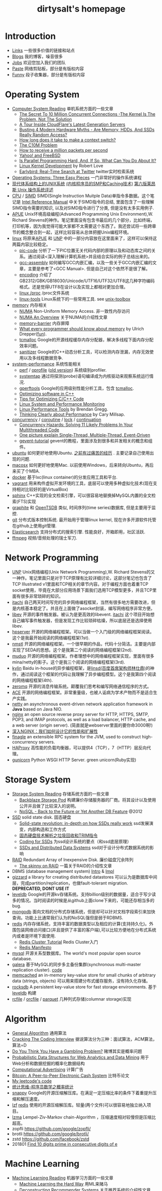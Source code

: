 #+title: dirtysalt's homepage

* Introduction
- [[file:links.org][Links]] 一些很多价值的链接和站点
- [[file:./blog.org][Blogs]] 我的博客，噪音很多
- [[file:./jobs.org][Jobs]] 欢迎您加入我们的团队
- [[file:./paste.org][Paste]] 网络剪贴板，部分是有版权内容
- [[file:fun.org][Funny]] 段子收集器，部分是有版权内容

* Operating System
- [[file:computer-system-reading.org][Computer System Reading]] 单机系统方面的一些文章
  - [[file:./the-secret-to-10-million-concurrent-connections.org][The Secret To 10 Million Concurrent Connections -The Kernel Is The Problem, Not The Solution]]
  - [[file:./a-tour-inside-cloudflare-latest-generation-servers.org][A Tour Inside CloudFlare's Latest Generation Servers]]
  - [[file:./busting-4-modern-hardware-myths-are-memory-hdds-and-ssds-really-random-access.org][Busting 4 Modern Hardware Myths - Are Memory, HDDs, And SSDs Really Random Access?]]
  - [[file:how-long-does-it-take-to-make-context-switch.org][How long does it take to make a context switch?]]
  - [[http://c10m.robertgraham.com/p/manifesto.html][The C10M Problem]]
  - [[file:./how-to-receive-a-million-packets-per-second.org][How to receive a million packets per second]]
  - [[file:./yahoo-and-freebsd.org][Yahoo! and FreeBSD]]
  - [[https://www.kernel.org/pub/linux/kernel/people/paulmck/perfbook/perfbook.html][Is Parallel Programming Hard, And, If So, What Can You Do About It?]]
  - [[file:linux-kernel-development.org][Linux Kernel Development]] by Robert Love
  - [[file:./earlybird-realtime-search-at-twitter.org][Earlybird: Real-Time Search at Twitter]] twitter实时检索系统
- [[http://pages.cs.wisc.edu/~remzi/OSTEP/][Operating Systems: Three Easy Pieces]] 一门非常好的操作系统课程
- [[http://www.amazon.com/UNIX-Systems-Modern-Architectures-Multiprocessing/dp/0201633388][现代体系结构上的UNIX系统]] [[http://book.douban.com/subject/1229889/][(内核程序员的SMP和Caching技术)]] [[http://warsus.github.io/lions-/][第六版莱昂斯 Unix 操作系统评述]]
- [[file:cpu.org][CPU]] / [[file:simd.org][SIMD]] SIMD(Single Instruction Muitple Data)单指令多数据。这个笔记是 [[http://www.intel.com/content/www/us/en/processors/architectures-software-developer-manuals.html][Intel Reference Manual]] 中关于SIMD指令的总结, 里面包含了一些理解SIMD指令需要的知识, 以及对SIMD指令进行了分类, 但是没有太多实用例子.
- [[file:apue.org][APUE]] Unix环境高级编程(Advanced Programming Unix Environment),W. Richard Stevens的神作。笔记里面没有包含书最后的几个部分，比如终端，打印机等，因为我觉得可能大家都不太需要这个东西了。我还尝试将一些跨章节的概念整合到一起，这样比较容易从总体把握Unix编程环境。
- [[file:linux.org][linux]] 将原来[[file:apue.org][APUE]] 和 [[file:unp.org][UNP]] 中的一部分内容放在这里面来了，这样可以保持这两篇内容比较稳定。
  - [[file:pic.org][pic-code]] 分析了一下PIC位置无关代码内部的原理以及和动态库之间的关系。通过阅读<深入理解计算机系统>并且结合实际的例子总结出来的。
  - [[file:gcc-asm.org][gcc-assembly]] 如何编写GCC内嵌汇编，以及一些关于GCC内嵌汇编的文章，主要是参考了<GCC Manual>. 但是自己对这个依然不是很了解。
  - [[file:encoding.org][encoding]] 介绍了GB2312/GBK/GB18030/Unicode/UTF16/UTF32/UTF8这几种字符编码格式。还是觉得UTF8在设计以及实现上都相对更加合理。
  - [[file:linux-proc.org][linux /proc]] /proc文件系统
  - [[file:linux-tools.org][linux-tools]] Linux系统下的一些常用工具. see [[file:images/unixtoolbox-zh-cn.xhtml][unix-toolbox]]
- [[file:memory.org][memory]] 内存相关
  - [[file:./numa.org][NUMA]] Non-Uniform Memory Access. 非一致性内存访问
  - [[file:numa-an-overview.org][NUMA An Overview]] 关于NUMA的介绍性文章
  - [[file:memory-barrier.org][memory-barrier]] 内存屏障
  - [[http://lwn.net/Articles/250967/][What every programmer should know about memory]] by Ulrich Drepper([[https://sourceware.org/bugzilla/show_bug.cgi?id=4980][fun]]).
  - [[file:tcmalloc.org][tcmalloc]] Google的开源线程缓存内存分配器，解决多线程下面内存分配效率问题。
  - [[file:sanitizer.org][sanitizer]] Google的C++动态分析工具，可以检测内存泄漏，内存无效使用以及多线程数据竞争.
- [[file:sysperf.org][system-performance]] 系统性能相关
  - [[file:perf.org][perf]] / [[file:oprofile.org][oprofile]] ([[file:oprofile-obsolete.org][old version]]) 系统级别profiler.
  - [[file:systemtap.org][systemtap]] 通过将探测(probe)语句编译成为内核驱动来观察系统运行情况.
  - [[file:gperftools.org][gperftools]] Google的应用级别性能分析工具，包含 [[file:tcmalloc.org][tcmalloc]].
  - [[file:./optimizing-software-in-cpp.org][Optimizing software in C++]]
  - [[file:./tips-for-optimizing-c-cpp-code.org][Tips for Optimizing C/C++ Code]]
  - [[file:./linux-system-and-performance-monitoring.org][Linux System and Performance Monitoring]]
  - [[http://www.brendangregg.com/linuxperf.html][Linux Performance Tools]] by Brendan Gregg.
  - [[file:./thinking-clearly-about-performance.org][Thinking Clearly about Performance]] by Cary Millsap.
- [[file:concurrency.org][concurrency]] / [[file:coroutine.org][coroutine]] / [[file:lock.org][lock]] / [[file:continuation.org][continuation]]
  - [[file:./concurrency-hazards.org][Concurrency Hazards: Solving 11 Likely Problems In Your Multithreaded Code]]
  - [[file:./images/single-multi-thread-event-driven.jpg][One picture explain Single-Thread, Multiple-Thread, Event-Driven]]
  - [[file:./images/gevent-tutorial/index.html][gevent-tutorial]] gevent的教程，里面涉及到很多和并发相关的概念和组件。
- [[file:ubuntu.org][ubuntu]] 如何更好地使用Ubuntu. [[file:./blogs/struggle-with-ubuntu.org][之前有过痛苦的经历]] . 主要记录自己使用出现的问题.
- [[file:mac.org][macosx]] 如何更好地使用Mac. 以前使用Windows，后来转向Ubuntu，再后来买了个MBA.
- [[file:docker.org][docker]] 基于lxc(linux container)的分发应用工具和平台.
- [[file:vagrant.org][vagrant]] 用来构件虚拟开发环境的工具，底层可以使用多种虚拟化技术(现在支持相对比较好的是VirtualBox)
- [[file:./sphinx-search.org][sphinx]] C++实现的全文检索引擎，可以很容易地替换掉MySQL内置的全文检索(FTS)实现
- [[file:./graphite.org][graphite]] 和 [[file:./opentsdb.org][OpenTSDB]] 类似, 时间序列(time series)数据库, 但是主要用于监控.
- [[file:git.org][git]] 分布式版本控制系统. 最开始用于管理linux kernel, 现在许多开源软件托管在github上使用git管理.
- [[file:elastic-search.org][Elasticsearch]] 支持分布式的搜索引擎. 性能良好，开箱即用，社区活跃.
- [[file:./ffmpeg.org][ffmpeg]] 视频/音频处理的瑞士军刀.

* Network Programming
- [[file:unp.org][UNP]] Unix网络编程(Unix Network Programming),W. Richard Stevens的又一神作。笔记里面只是对于TCP原理有比较详细讨论，这部分笔记也包含了TCP Illustrated v1里面和TCP相关的章节内容。对于编程方面也着重TCP socket使用，毕竟在大部分应用场景下面我们选用TCP模型更多，并且TCP里面有很多非常琐碎的知识。
- [[file:~/repo/dirtysalt.github.io/codes/cc/itachi/][itachi]] 自己两天时间写完的异步网络编程框架，当然有很多地方需要改进，但是内核基本稳定了。并且在上面做了asocket封装，编写网络程序非常方便。
- [[file:./libev.org][libev]] 开源的事件触发器。被认为是更高效的libevent. [[file:~/repo/dirtysalt.github.io/codes/cc/itachi][itachi]] 这个项目开始想自己编写事件触发器，但是发现工作比较琐碎枯燥，所以底层还是选择使用libev.
- [[file:hpserver.org][hpserver]] 开源的网络编程框架。可以当做一个入门级的网络编程框架阅读。这个是我最开始阅读的网络编程框架(1st).
- [[file:nmstl.org][nmstl]] 开源的网络编程框架。一个很早期的作品，代码十分简洁。主要是内部实现了SEDA的思想。这个是我第二个阅读的网络编程框架(2nd).
- [[file:muduo.org][muduo]] 开源的网络编程框架。作者理想中的网络编程框架实现，里面有很多mina/netty的影子。这个是我三个阅读的网络编程框架(3rd).
- [[file:kylin.org][kylin]] Baidu in-house的异步编程框架，是[[http://weibo.com/linshiding][linsd(百度首席架构师林仕鼎)]]的神作，通过阅读这个框架的代码让我理解了异步编程模型。这个是我第四个阅读的网络编程框架(4th).
- [[file:zeromq.org][zeromq]] 开源的消息传输系统。颠覆我们思考和编写网络通信程序的方式。
- [[file:ace.org][ACE]] 开源的网络编程框架。非常重量级，也被人诟病为学术产物而不是适合生产实践。
- [[file:netty.org][netty]] an asynchronous event-driven network application framework in *Java* based on Java NIO.
- [[file:nginx.org][nginx]] an open source reverse proxy server for HTTP, HTTPS, SMTP, POP3, and IMAP protocols, as well as a load balancer, HTTP cache, and a web server (origin server). (简直就是webserver里面的要你命3000啊!)
- [[file:./inside-nginx-how-we-designed-for-performance-scale.org][深入NGINX：我们如何设计它的性能和扩展性]]
- [[file:finagle.org][finagle]] an extensible RPC system for the JVM, used to construct high-concurrency servers.
- [[file:./haproxy.org][HAProxy]] 高性能的负载均衡器，可以提供4（TCP），7（HTTP）层反向代理。
- [[file:./gunicorn.org][gunicorn]] Python WSGI HTTP Server. green unicorn(Ruby实现)

* Storage System
- [[file:storage-system-reading.org][Storage System Reading]] 存储系统方面的一些文章
  - [[file:backblaze-storage-pod.org][Backblaze Storage Pod]] 构建廉价存储服务器的厂商。将其设计以及使用公开并且做了比较深入的说明。
  - [[file:./nosql-back-to-the-feature-or-yet-another-db-feature.org][NoSQL - Back to the Future or Yet Another DB Feature]] @2012
- [[file:ssd.org][SSD]] solid state disk. 固态硬盘
  - [[file:./solid-state-revolution-in-depth-on-how-ssd-really-work.org][Solid-state revolution: in-depth on how SSDs really work]] ssd发展演变，内部构造和工作方式
  - [[file:./ssd-gc-and-trim.org][固态硬盘技术解析之垃圾回收和TRIM指令]]
  - [[file:coding-for-ssd.org][Coding for SSDs]] 为ssd设计系统的要点（和ssd底层原理）
  - [[file:./ssd-and-distributed-data-systems.org][SSDs and Distributed Data Systems]] ssd对于设计分布式数据系统的影响
- [[file:raid.org][RAID]] Redundant Array of Inexpensive Disk. 廉价磁盘冗余阵列
  - [[file:./the-skinny-on-raid.org][The skinny on RAID]] 一篇关于RAID的介绍性文章
- DBMS (database management system) [[file:./dbms-intro.org][Intro]] & [[file:./dbms-impl.org][Impl]]
- [[file:gizzard.org][gizzard]] a library for creating distributed datastores 可以认为是数据库中间层，完成partition/replication，也做fault-tolerant migration. *DEPRECATED, DONT USE IT*
- [[file:leveldb.org][leveldb]] Google的开源kv存储系统。支持billion级别的数据量，适合于写少读多的情况。当时阅读的时候是从github上面clone下来的，可能还存相当多的bug.
- [[file:mongodb.org][mongodb]] 面向文档的分布式存储系统，但是却可以针对文档字段索引来加快查询。功能上比通常我们认为的NoSQL强但是弱于RDBMS.
- [[file:redis.org][redis]] 内存存储系统，支持丰富的数据类型以及相应的计算(支持持久化)。外围包装网络访问接口(并且提供了丰富的客户端),可以比较方便地在分布式系统内或者是环境下面使用.
  - [[file:./redis-cluster-tutorial.org][Redis Cluster Tutorial]] Redis Cluster入门
  - [[file:./redis-manifesto.org][Redis Manifesto]]
- [[file:mysql.org][mysql]] 开源关系型数据库。The world's most popular open source database.
- [[file:galera.org][galera]] 基于MySQL的同步多主备份集群(synchronous multi-master replication cluster). [[file:./galera-code.org][code]]
- [[file:memcached.org][memcached]] an in-memory key-value store for small chunks of arbitrary data (strings, objects) 可以用来搭建分布式缓存服务，没有持久化存储。
- [[file:rocksdb.org][rocksdb]] A persistent key-value store for fast storage environments. 基于 [[file:leveldb.org][leveldb]] 构建
- [[file:rcfile.org][rcfile]] / [[file:orcfile.org][orcfile]] / [[file:parquet.org][parquet]] 几种列式存储(columnar storage)实现

* Algorithm
- [[file:general-algorithm.org][General Algorithm]] 通用算法
- [[file:./cracking-the-coding-interview.org][Cracking The Coding Interview]] 据说算法分为三种：面试算法，ACM算法，算法=D
- [[file:./do-you-think-you-have-gambling-problem.org][Do You Think You Have a Gambling Problem?]] 赌博其实是概率问题
- [[file:./probabilistic-data-structures-for-web-analytics-and-data-mining.org][Probabilistic Data Structures for Web Analytics and Data Mining]] 用于Web分析和数据挖掘的概率化数据结构
- [[file:computational-advertising.org][Computational Advertising]] 计算广告
- [[file:./bitcoin.org][Bitcoin: A Peer-to-Peer Electronic Cash System]] 比特币论文
- [[file:~/repo/dirtysalt.github.io/codes/leetcode][My leetcode's code]]
- [[file:think-stats.org][统计思维-程序员数学之概率统计]]
- [[file:snappy.org][snappy]] Google的开源压缩解压库。在满足一定压缩比率的条件下着重提升压缩和解压速度。
- [[file:lzf.org][lzf]] [[file:redis.org][redis]] 使用的开源压缩解压库。轻量(两个文件)可以很容易地独立纳入项目。
- [[file:lzma.org][lzma]] Lempel-Ziv-Markov chain-Algorithm ，压缩速度相对较慢但是压缩比超高。
- zopfli https://github.com/google/zopfli/
- brotli https://github.com/google/brotli/
- zstd https://github.com/facebook/zstd
- 201801 [[file:./blogs/find-10-digits-prime-in-consecutive-digits-of-e.org][Find 10 digits prime in consecutive digits of e]]

* Machine Learning
- [[file:ml-reading.org][Machine Learning Reading]] 机器学习方面的一些文章
  - [[file:./ml-the-hard-way.org][Machine Learning the Hard Way]] 用ML来赌马
  - [[file:./deconstructing-recommender-systems.org][Deconstructing Recommender Systems]] 关于推荐系统的介绍性文章
  - [[file:./why-you-should-be-spot-checking-algorithms.org][Why you should be Spot-Checking Algorithms on your Machine Learning Problems]]
  - [[file:./a-tour-of-machine-learning-algorithms.org][A Tour of Machine Learning Algorithms]]
  - [[file:./how-math-important-to-ml.org][机器学习里，数学究竟多重要？]]
  - [[file:./use-random-forest-testing-179-classifiers-121-datasets.org][Use Random Forest: Testing 179 Classifiers on 121 Datasets]]
  - [[file:./deep-learning-material-recommendations.org][深度學習(Deep Learning)自學素材推薦]]
- [[file:./sklearn.org][sklearn]] python scikit learn. 机器学习包. [[file:./sklearn-api.org][api]]
- [[file:caffe.org][caffe]] C++实现的深度学习框架，有python和matlab的扩展接口
- [[file:nolearn.org][nolearn]] scikit-learn compatibile wrapper for neural nets. 底层可以使用不同的NN实现比如 [[file:./caffe.org][caffe]], [[https://github.com/Lasagne/Lasagne][lasagne]].
- [[file:./beauty-of-math.org][数学之美]] wujun
- [[file:./statistical-learning-method.org][统计学习方法]] 李航
- [[file:./machine-learning-tom-mitchell.org][机器学习]] Tom M. Mitchell
- [[file:./ml-foundations.org][机器学习基石 on Coursera]]
- [[file:./ml-techniques.org][机器学习技法 on Coursera]]
- [[file:./neuralnets.org][Neural Networks for Machine Learning on Coursera]]
- [[file:mining-massive-datasets.org][Mining Massive Datasets on Coursera]] 挖掘大规模数据
- [[http://www.autonlab.org/tutorials/list.html][Statistical Data Mining Tutorials]] by [[http://www.cs.cmu.edu/~awm/][Andrew W. Moore]]
- [[file:ml-class.org][Coursera: Machine Learning]] by Andrew Ng [[file:images/coursera-ml-2014.pdf][证书]]
- [[file:~/repo/dirtysalt.github.io/codes/kaggle/][My kaggle's code]] and [[file:../codes/py/mlcode/][一些机器学习算法实现]]
- [[file:machine-learning-for-trading-class.org][Machine Learning for Trading]]
- [[file:./neural-networks-and-deep-learning.org][Coursera: Neural Networks and Deep Learning]] by Andrew Ng [[file:./images/coursera-nn-dl.pdf][证书]]
- [[file:improving-deep-neural-networks.org][Coursera: Improving Deep Neural Networks]] by Andrew Ng [[file:./images/coursera-dnn.pdf][证书]]
- [[file:./structing-machine-learning-projects.org][Coursera: Structuring Machine Learning Projects]] by Andrew Ng [[file:./images/coursera-ml-strategy.pdf][证书]]
- [[file:convolutional-neural-networks.org][Coursera: Convolutional Neural Networks]] by Andrew Ng [[file:./images/coursera-cnn.pdf][证书]]
- [[file:nlp-sequence-models.org][Coursera: Sequence Models]] by Andrew Ng
- 201801 [[file:./blogs/wechat-auto-jump.org][微信跳一跳的自动化]]
- [[file:./building-machine-learning-systems-with-python.org][机器学习系统设计(Building Machine Learning Systems with Python)]]
- [[file:./intro-to-cnn.org][CNN(卷积神经网络)入门]]

* Distributed System
** Projects
- [[file:akka.org][Akka]] Akka文档阅读笔记
- [[file:storm.org][Storm]] Twitter的流式处理系统
- [[file:./samza.org][Samza]] LinkedIn的流式处理系统
- [[file:hadoop.org][Hadoop]] Apache的分布式系统基础架构总称
  - [[file:hadoop-overview.org][Hadoop Overview]] @ 2012
  - [[file:./hadoop-benchmark.org][Hadoop Benchmark]]
  - [[file:hadoop-definitive-guide.org][Hadoop权威指南(笔记)]]
- [[file:hdfs.org][HDFS]] Apache Hadoop项目的 [[file:gfs.org][GFS]] 开源实现
- [[file:hbase.org][HBase]] Apache Hadoop项目的 [[file:bigtable.org][BigTable]] 开源实现
  - [[file:./hbase-definitive-guide.org][HBase权威指南(笔记)]]
  - [[file:hbase-configuration.org][Apache HBase Configuration]]
- [[file:mapred.org][MapReduce]] Apache Hadoop项目的 [[file:mapreduce.org][MapReduce]] 开源实现
- [[file:./azkaban.org][Azkaban]] Linkedin的工作流系统，比 [[file:./oozie.org][Oozie]] 好用太多.
- [[file:opentsdb.org][OpenTSDB]] 在 [[file:hbase.org][HBase]] 上构建的时间序列(time series)数据库
- [[file:impala.org][Impala]] Cloudera的 [[file:dremel.org][Dremel]] 开源实现
- [[file:./presto.org][Presto]] Facebook的 [[file:./dremel.org][Dremel]] 开源实现
- [[file:./spark.org][Spark]] AMPLab的分布式计算系统
- [[file:./paxos.org][Paxos]] / [[file:./raft.org][Raft]] 分布式一致性算法

** Articles
- [[file:distributed-system-reading.org][Distributed System Reading]] 分布式系统方面的一些文章
- [[file:./you-can-not-sacrifice-partition-tolerance.org][You Can't Sacrifice Partition Tolerance]]
- [[file:the-anatomy-of-the-google-architecture.org][The Anatomy Of The Google Architecture]] @2009 Google架构的深入解析，属于非官方文档，是一个非Google的友人收集各种资料汇集起来的
- [[file:./building-scalable-highly-concurrent-and-fault-tolerant-systems.org][Building Scalable, Highly Concurrent & Fault-Tolerant Systems: Lessons Learned]]
- [[file:./data-structures-and-algorithms-for-big-databases.org][Data Structures and Algorithms for Big Databases]]
- [[file:./building-software-systems-at-google-and-lessons-learned.org][Building Software Systems at Google and Lessons Learned]] @Stanford-2010 Jeff Dean
- [[file:./web-search-for-a-planet.org][Web Search for a Planet]] @2003 Google Web Search
- [[file:./case-study-gfs-evolution-on-fast-forward.org][Case Study GFS: Evolution on Fast-forward]] @2009 GFS1
- [[file:./how-to-beat-the-cap-theorem.org][How to beat the CAP theorem]]
- [[file:./google-cluster-computing-faculty-traning-workshop.org][Google Cluster Computing Faculty Training Workshop]]
- [[file:./mapreduce-a-major-step-backwards.org][MapReduce: A major step backwards]] PDBMS阵营对MR阵营的批评
- [[file:./mapreduce-a-major-step-backwards-ii.org][MapReduce: A major step backwards-ii]] PDBMS阵营对MR阵营的第二轮批评
- [[file:./a-comparison-of-approaches-to-large-scale-data-analysis.org][A Comparison of Approaches to Large-Scale Data Analysis]]
- [[file:./mapreduce-a-flexible-data-processing-tool.org][MapReduce: A Flexible Data Processing Tool]] MR阵营对PDBMS阵营的回应
- [[file:mapreduce-and-parellel-dbms-friends-or-foes.org][MapReduce and Parallel DBMSs: Friends or Foes?]] PDBMS阵营和MR阵营达成和解
- [[file:./mapreduce-versus-parellel-dbms.org][MapReduce Versus Parallel DBMS]]
- [[file:./distributed-algorithms-in-nosql-databases.org][Distributed Algorithms in NoSQL Databases]]
- [[file:./mapreduce-a-minor-step-forward.org][MapReduce: A Minor Step Forward]] James Hamilton对PDBMS和MR的看法
- [[file:./large-scale-data-and-computation-chanllenges-and-opportunities.org][Large-Scale Data and Computation: Challenges and Opportunities]] @Stanford-2013 Jeff Dean
- [[file:./designs-lessons-and-advice-from-building-large-distributed-systems.org][Designs, Lessons and Advice from Building Large Distributed Systems]] @LADIS-2009 Jeff Dean
- [[file:./tail-at-scale.org][The Tail at Scale]] @2013 CACM Jeff Dean
- [[file:./realtime-big-data-analytics-emerging-architecture.org][Real-Time Big Data Analytics: Emerging Architecture]]
- [[file:./unveil-google-app-engine.org][探索Google App Engine背后的奥秘]]
- [[file:./beating-the-cap-theorem-checklist.org][Beating the CAP Theorem Checklist]] "遇到声称能突破CAP原理的民科的时候，用这个checklist来对付他" via @delphij
- [[file:./in-stream-big-data-processing.org][In-Stream Big Data Processing]] 流式处理系统一些需要解决的问题以及方法
- [[file:./lessons-learned-while-building-infrastructure-software-at-google.org][Lessons Learned While Building Infrastructure Software at Google]] @XLDB-2013 Jeff Dean
- [[file:./a-word-on-scalability.org][A Word on Scalability]]
- [[file:./application-resilience-in-a-service-oriented-architecture.org][Application Resilience in a Service-oriented Architecture]]
- [[file:./building-data-science-teams.org][Building Data Science Teams]]
- [[file:./on-designing-and-deploying-internet-scale-services.org][On Designing and Deploying Internet-Scale Services]] @2007
- [[file:./analysis-of-hdfs-under-hbase-a-facebook-messages-case-study.org][Analysis of HDFS Under HBase: A Facebook Messages Case Study]] @2014
- [[file:./the-log-what-every-software-engineer-should-know-about-real-time-datas-unifying-abstraction.org][The Log: What every software engineer should know about real-time data's unifying abstraction]]
- [[file:./hadoop-at-a-crossroads.org][Hadoop at a Crossroads?]] by Michael Stonebraker
- [[file:a-typical-data-processing-system.org][A Typical Data Processing System]] by me:) 一个典型的数据处理系统
- [[file:what-does-big-data-mean.org][What Does 'Big Data' Mean?]] by Michael Stonebraker
- [[file:./possible-hadoop-trajectories.org][Possible Hadoop Trajectories]] by Michael Stonebraker
- [[file:./notes-on-distributed-systems-for-young-bloods.org][Notes on Distributed Systems for Young Bloods]] 写给分布式系统新手的笔记
- [[file:./bringing-spark-closer-to-bare-metal.org][Project Tungsten: Bringing Spark Closer to Bare Metal]] 优化Spark性能的一篇文章
- [[file:./lessons-learned-while-working-on-large-scale-server-softwarre.org][Lessons Learned while Working on Large-Scale Server Software]]
- [[file:./questioning-the-lambda-architecture.org][Questioning the Lambda Architecture]] @2014
- [[file:./service-disoriented-architecture.org][Service-Disoriented Architecture]] 对SOA(和microservices)的反思
- [[file:./building-a-production-machine-learning-infrastructure.org][Building a Production Machine Learning Infrastructure]] 构建用于生产的ML基础架构（如何平衡算法和工程）
- [[file:./scaling-lessons-learned-at-dropbox.org][Scaling lessons learned at Dropbox]]
- [[file:./microservices-not-a-free-lunch.org][Microservices - Not A Free Lunch!]]
- [[file:./what-it-takes-to-run-stack-overflow.org][What it takes to run Stack Overflow]] @2013.11
- [[file:mesos-omega-borg-a-survey.org][mesos, omega, borg: a survey]] @2015
- [[file:./what-does-it-take-to-make-google-work-at-scale.org][What does it take to make Google work at scale?]] @2015
- [[file:./building-a-terabyte-scale-data-cycle-at-linkedin-with-hadoop-and-project-voldemort.org][Building a terabyte-scale data cycle at LinkedIn with Hadoop and Project Voldemort]] @ 2009
- [[file:./project-voldemort-scaling-simple-storage-at-linkedin.org][Project Voldemort: Scaling Simple Storage at LinkedIn]] @ 2009
- [[file:druid-design-doc.org][Druid Design Doc]] Metamarket的大规模数据上的实时OLAP
- [[file:./intro-druid-real-time-analytics-at-a-billion-rows-per-second.org][Introducing Druid: Real-Time Analytics at a Billion Rows Per Second]] @2011
- [[file:./druid-part-deux-three-principles-for-fast-dist-olap.org][Druid, Part Deux: Three Principles for Fast, Distributed OLAP]] @2011
- [[file:corona.org][Under the Hood: Scheduling MapReduce jobs more efficiently with Corona]] @ 2012
- [[file:yarn-intro.org][Introducing Apache Hadoop YARN]] @ 2012
- [[file:manhattan.org][Manhattan, our real-time, multi-tenant distributed database for Twitter scale]] @ 2014
- [[file:./best-practices-for-selecting-apache-hadoop-hardware.org][Best Practices for Selecting Apache Hadoop Hardware]] @2011
- [[file:./the-dark-side-of-hadoop.org][The dark side of Hadoop - BackType Technology]] @2011
- [[file:./apache-hadoop-goes-realtime-at-facebook.org][Apache Hadoop Goes Realtime at Facebook]] @2011
- [[file:is-hadoop-out-of-date.org][Hadoop即将过时了吗？]] @2012
- [[file:hdfs-reliability-with-namenode-and-avatarnode.org][Hadoop Distributed Filesystem reliability with Namenode and Avatarnode]] @2012
- [[file:./ha-namenode-for-hdfs-with-hadoop1.org][HA Namenode for HDFS with Hadoop 1.0]] @2012
- [[file:./hadoop-io-files.org][Hadoop I/O: Sequence, Map, Set, Array, BloomMap Files]] @2011
- [[file:./why-not-raid0-in-hdfs.org][Why not RAID-0? It's about Time and Snowflakes]] @2012
- [[file:./hbase-write-path.org][HBase Write Path]] @ 2012
- [[file:./hbase-log-splitting.org][HBase Log Splitting]] @2012
- [[file:./alibaba-hbase-practice.org][阿里HBase业务设计实践]] @ 2012
- [[file:using-hbase-with-iomemory.org][Using HBase with ioMemory]] by fusion-io
- [[file:./7-tips-for-improving-mapreduce-performance.org][7 Tips for Improving MapReduce Performance]] @2009
- [[file:./mapreduce-patterns-algos-and-use-cases.org][MapReduce Patterns, Algorithms, and Use Cases]] @2012
- [[file:./cloudera-impala-real-time-queries-in-apache-hadoop-for-real.org][Cloudera Impala: Real-Time Queries in Apache Hadoop, For Real]] @2012
- [[file:streambase.org][A Glance on StreamBase]] 之前调研过的商用流式处理系统
- 201604 [[file:./blogs/data-infra-at-airbnb.org][Data Infrastructure at Airbnb]]
- 201606 [[file:./blogs/anaconda-high-perf-solution.org][Anacoda High Performance Solution]]
- [[file:./thoughts-on-systems-for-large-datasets.org][Thoughts on Systems for Large Datasets: Problems and Opportunities]] @ 2014 Jeff Dean
- [[file:why-google-stores-billions-of-lines-of-code-in-a-single-repository.org][Why Google Stores Billions of Lines of Code in a Single Repository]] @ 2016
- [[file:./achieving-rapid-response-times-in-large-online-services.org][Achieving Rapid Response Times in Large Online Services]] @ 2012 Jeff Dean
- [[file:./large-scale-deep-learning-for-intelligent-computer-systems.org][Large-Scale Deep Learning for Intelligent Computer Systems]] @ 2016 Jeff Dean
- 201711 [[file:./blogs/getting-real-about-distributed-system-reliability.org][Getting Real About Distributed System Reliability]] Jay Kreps （分布式系统的真实的可靠性）
- 201712 [[file:./blogs/timeline-at-scale-in-twitter.org][Timeline at Scale in Twitter]] by Raffi Krikorian @ 2013

** Papers
- 201712 [[file:./blogs/nobody-ever-got-fired-for-buying-a-cluster.org][Nobody ever got fired for buying a cluster]] 计算集群的必要性思考 @ 2013
- [[file:chubby.org][The Chubby lock service for loosely-coupled distributed systems]] @ 2006
- [[file:gfs.org][The Google File System]] @ 2003
- [[file:mapreduce.org][MapReduce: Simplified Data Processing on Large Clusters]] @ 2004
- [[file:bigtable.org][Bigtable: A Distributed Storage System for Structured Data]] @ 2006
- [[file:kafka.org][Kafka: a Distributed Messaging System for Log Processing]] @ 2012
- [[file:./the-hadoop-distributed-file-system.org][The Hadoop Distributed File System]] @2010
- [[file:./hdfs-reliability.org][HDFS Reliability]] @2008
- [[file:hdfs-scalability-the-limits-to-growth.org][HDFS scalability: the limits to growth]] @2010
- [[file:./mapreduce-online.org][MapReduce Online]] @2010
- [[file:zookeeper.org][ZooKeeper: Wait-free coordination for Internet-scale systems]] @ 2010
- [[file:pig.org][Pig Latin: A Not-So-Foreign Language for Data Processing]] @ 2010
- [[file:dremel.org][Dremel: Interactive Analysis of Web-Scale Datasets]] @ 2010
- [[file:power-drill.org][Processing a Trillion Cells per Mouse Click]] @ 2012
- [[file:pregel.org][Pregel: A System for Large-Scale Graph Processing]] @ 2010
- [[file:percolator.org][Large-scale Incremental Processing Using Distributed Transactions and Notifications]] @ 2010
- [[file:tenzing.org][Tenzing A SQL Implementation On The MapReduce Framework]] @ 2011
- [[file:megastore.org][Megastore: Providing Scalable, Highly Available Storage for Interactive Services]] @ 2011
- [[file:spanner.org][Spanner: Google's Globally-Distributed Database]] @ 2012
- [[file:f1-talk.org][F1: The Fault-Tolerant Distributed RDBMS Supporting Google's Ad Business]] @ 2012
- [[file:./f1.org][F1: A Distributed SQL Database That Scales]] @ 2013
- [[file:dapper.org][Dapper, a Large-Scale Distributed Systems Tracing Infrastructure]] @ 2010
- [[file:gwp.org][Google-Wide Profiling: A Continuous Profiling Infrastructure for Data Centers]] @ 2010
- [[file:dynamo.org][Dynamo: Amazon's Highly Available Key-value Store]] @ 2007
- [[file:cassandra.org][Cassandra - A Decentralized Structured Storage System]] @ 2009
- [[file:./time-clocks-and-ordering-of-events-in-a-distributed-system.org][Time, Clocks, and Ordering of Events in a Distributed System]]
- [[file:omega.org][Omega: flexible, scalable schedulers for large compute clusters]] @ 2013
- [[file:borg.org][Large-scale cluster management at Google with Borg]] @ 2015
- [[file:ceph.org][Ceph: A Scalable, High-Performance Distributed File System]] @ 2006
- [[file:flumejava.org][FlumeJava: Easy, Efficient Data-Parallel Pipelines]] @ 2010
- [[file:photon.org][Photon: Fault-tolerant and Scalable Joining of Continuous Data Streams]] @ 2013
- [[file:haystack.org][Finding a needle in Haystack: Facebook's photo storage]] @ 2010
- [[file:millwheel.org][MillWheel: Fault-Tolerant Stream Processing at Internet Scale]] @ 2013
- [[file:voldemort.org][Serving Large-scale Batch Computed Data with Project Voldemort]] @ 2012
- [[file:mesos.org][Mesos: A Platform for Fine-Grained Resource Sharing in the Data Center]] @ 2010
- [[file:pnuts.org][PNUTS: Yahoo!'s Hosted Data Serving Platform]] @ 2008
- [[file:./spark-paper.org][Spark: Cluster Computing with Working Sets]] @ 2010
- [[file:./spark-rdd-paper.org][Resilient Distributed Datasets: A Fault-Tolerant Abstraction for In-Memory Cluster Computing]] @ 2012
- [[file:./spark-phd-paper.org][An Architecture for Fast and General Data Processing on Large Clusters]]

* Programming Language
- [[file:thoughts-on-prog-lang.org][thoughts on programming language]] [[file:images/compiler-cs143.pdf][cs143]]([[file:../codes/cc/cs143/][code]])
- [[file:build-system.org][build-system]] 在实现Baidu in-house的构建工具 [[http://wenku.baidu.com/view/19f3d535284ac850ad0242cc.html][comake2]] 之前做的构建系统调研总结.
- [[file:swig.org][swig]] C/C++多语言扩展接口生成器. 使用起来非常方便, 但是本身不太完善, 比较适合用于原型系统.
- [[file:cpp.org][C/C++]]
  - [[file:./guide-to-advanced-programming-in-c.org][Guide to Advanced Programming in C]]
  - [[file:./the-cpp-prog-lang.org][The C++ Programming Language]]
- [[file:scheme.org][Scheme]] [[http://www.schemers.org/][official site]]
  - [[file:./the-little-schemer.org][The Little Schemer]]
  - [[file:./the-seasoned-schemer.org][The Seasoned Schemer]]
  - [[file:sicp.org][SICP = Structure and Interpretation of Computer Programs]]
- [[file:java.org][Java]]
  - [[file:maven.org][maven]]
  - [[file:./jni.org][JNI]] Java Native Interface
  - [[file:./jvm.org][JVM]] Java Virtual Machine
- [[file:clojure.org][Clojure]]
- [[file:python.org][Python]]
  - [[file:./efficiently-exploiting-multiple-cores-with-python.org][Efficiently Exploiting Multiple Cores with Python]] 如何有效使用多核
  - [[file:./images/the-django-book/index.html][The Django Book]] 不错的Django入门材料
  - [[file:./python-ipython.org][IPython]] 交互式Python环境，Notebook也非常适合实验
- [[file:go.org][Go]] ([[file:./go-lang-book.org][Go语言编程]] by 许式伟，吕桂华)
- [[file:./scala.org][Scala]] ([[file:./effective-scala.org][Effective Scala]]) ([[file:images/coursera-fpps-2013.pdf][Coursera: FP in Scala]])
- [[file:./erlang.org][Erlang]] ([[file:./erlang-prog-lang-book.org][Erlang程序设计]])
- [[file:./lua.org][Lua]] ([[file:lua-prog-lang-book.org][Lua程序设计]] by Robert 译 周惟迪) [[file:./openresty-best-practices-lua.org][OpenResty最佳实践/Lua]]

* Software Design
** Articles
- [[file:t11-on-backpressure.org][T11谈文艺模型(On Backpressure)]]
- [[file:t11-on-architecture.org][T11谈架构]]
- [[file:./suffering-oriented-programming.org][Suffering-oriented programming]]
- [[file:./the-tyranny-of-the-clock.org][The Tyranny of the Clock]]
- [[file:./system-programming-at-twitter.org][Systems Programming at Twitter]]
- [[file:./writing-software-is-like-writing.org][Writing Software is Like ... Writing]]
- [[file:./programmer-dilemma.org][Programmer's dilemma]]
- [[file:./how-to-read-a-paper.org][How to Read a Paper]]
- [[file:./on-working-remotely.org][On Working Remotely]]
- [[file:./your-server-as-a-function.org][Your Server as a Function]]
- [[file:./systems-software-research-is-irrelevant.org][Systems Software Research is Irrelevant]]
- [[file:./applied-philosophy-aka-hacking.org][Applied Philosophy, a.k.a "Hacking"]]
- [[file:linux-kernel-management-style.org][Linux Kernel Management Style]]
- [[file:how-did-you-learn-so-much-stuff.org][How did you learn so much stuff about Oracle?]]
- [[file:./a-conversation-with-werner-vogels.org][A Conversation with Werner Vogels]]
- [[file:./an-interview-with-edw.org][An Interview With Edsger W. Dijkstra]]
- [[file:./what-are-the-best-kept-secrets-of-great-programmers.org][What are the best-kept secrets of great programmers?]]
- [[file:./history-of-apache-storm-and-lessons-learned.org][History of Apache Storm and lessons learned]]
- [[file:./images/programmer-career-chart.jpg][程序员技术发展路线]]
- [[file:./vp-eng-vs-cto.org][VP Engineering vs. CTO]]
- [[file:images/netflix-culture.pdf][Netflix Culture: Freedom & Responsibility(自由与责任)]]
- [[file:./10-lessons-learned-from-the-early-days-of-google.org][10 Lessons Learned from the Early Days of Google]] by Matt Cutts
- [[file:./the-anatomy-of-the-perfect-technical-interview-from-a-former-amazon-vp.org][The Anatomy of the Perfect Technical Interview from a Former Amazon VP]] 如何安排面试
- [[file:./ten-career-lessons.org][Ten Career Lessons]]
- [[file:./generalists-and-specialists-thoughts-on-hiring.org][Generalists and specialists: thoughts on hiring]] 全栈 vs. 专家
- [[file:./advice-for-ambitious-19-years-olds.org][Advice for ambitious 19 year olds]] 其实受用于更加广泛的人群
- [[file:./cardinal-sin-of-software-engineering.org][How to Avoid One of the Costliest Mistakes in Software Engineering]] 是否需要重写系统？
- [[file:./good-and-bad-reasons-to-become-an-entrepreneur.org][Good and Bad Reasons to Become an Entrepreneur]]
- [[file:./engineering-management.org][Engineering Management]]
- [[file:./developers-who-can-build-things-from-scratch.org][Developers Who Can Build Things from Scratch]]
- [[file:./lessons-learned-from-reading-postmortems.org][Lessons Learned From Reading Postmortems]]
- [[file:images/the-rise-of-worse-is-better.html][The Rise of "Worse is Better"]]
- [[file:./make-non-obvious-hires.org][Make Non-Obvious Hires]] 如何找到那些潜在的员工
- [[file:./in-house-programmer.org][In-House Programmer]] Joel on Software
- [[http://www.youtube.com/watch?v=0SARbwvhupQ][Google I/O 2009 - The Myth of the Genius Programmer]]
- [[http://www.youtube.com/watch?v=q-7l8cnpI4k][Google I/O 2011: Programming Well with Others: Social Skills for Geeks]]
- [[file:./complexity-is-the-enemy.org][Complexity is the enemy]] 复杂是...敌人
- [[file:./teach-yourself-programming-in-ten-years.org][Teach Yourself Programming in Ten Years]] by Peter Norvig
- [[file:./mean-people-fail.org][Mean People Fail]] by Paul Graham.
- [[file:./blogs/software-engineering-at-google.org][Software Engineering at Google]] by Fergus Henderson
- [[https://jobs.netflix.com/culture?utm_source=wanqu.co&utm_campaign=Wanqu+Daily&utm_medium=website][Culture At Netflix]]
- [[file:./reply-to-science-institution.org][对科学院的答复]]

** Blogs
- 201801 [[file:./blogs/26-lessons-from-being-a-developer-at-a-startup.org][26 Lessons From Being a Developer at a Startup]]
- 201712 [[file:./blogs/simple-made-easy.org][Simple Made Easy]] by Rich Hickey
- 201708 [[file:./blogs/the-feynman-technique-the-best-way-to-learn-anything.org][The Feynman Technique: The Best Way to Learn Anything]]
- 201707 [[file:./blogs/scaling-to-billions-on-top-of-digital-ocean.org][Scaling to Billions on Top of DigitalOcean]]
- 201707 [[file:./blogs/search-at-slack.org][Search at Slack]] Slack在搜索排序方面的工作
- 201707 [[file:./blogs/why-did-so-many-startups-choose-nosql.org][Why Did So Many Startups Choose NoSQL?]]
- 201707 [[file:./blogs/reducing-image-file-size-at-esty.org][Reducing Image File Size at Etsy]]
- 201707 [[file:./blogs/making-photos-smaller.org][Making Photos Smaller Without Quality Loss]]
- 201706 [[file:./blogs/the-evolution-of-code-deploys-at-reddit.org][The Evolution of Code Deploys at Reddit]]
- 201706 [[file:./blogs/44-eng-mag-lessons.org][44 engineering management lessons]]
- 201705 [[file:./blogs/colleague-creates-spaghetti-code.org][What to do when Your Colleague Creates Spaghetti Code]]
- 201703 [[file:./blogs/software-engineering-at-google.org][Software Engineering at Google]] by Fergus Henderson
- 201610 [[file:./blogs/the-effective-engineer-by-edmond-lau.org][The Effective Engineer]]
- 201610 [[file:./blogs/taking-php-seriously.org][Taking PHP Seriously]]
- 201610 [[file:./blogs/becoming-cto.org][Becoming CTO]]
- 201610 [[file:./blogs/vinod-khosla-talk.org][Vinod Khosla: Failure does not matter. Success matters.]]
- 201610 [[file:./blogs/silicon-valley-etiquette.org][Silicon Valley Etiquette]] 硅谷礼仪
- 201609 [[file:./blogs/a-little-architecture.org][A Little Architecture]]
- 201609 [[file:./blogs/laws-of-performant-software.org][Laws of Performant Software]]
- 201608 [[file:./blogs/the-future-of-programming.org][The Future of Programming]] by Bret Victor
- 201608 [[file:./blogs/what-makes-a-great-software-engineer.org][What Makes A Great Software Engineer?]]
- 201606 [[file:./blogs/top-10-things-that-makes-you-a-good-programmer.org][Top 10 Things that Makes You a Good Programmer]]
- 201606 [[file:./blogs/dont-know-what-to-program.org]["I know how to program, but I don't know what to program"]]
- 201606 [[file:./blogs/how-to-pick-your-battles-on-a-software-team.org][How to Pick Your Battles on a Software Team]]
- 201606 [[file:./blogs/why-mit-stopped-teaching-SICP.org][为什么MIT停止教授SICP]]
- 201606 [[file:./blogs/on-facebook-newsfeed.org][Facebook NewsFeed]]
- 201606 [[file:./blogs/getting-things-done-when-you-are-only-a-grunt.org][Getting Things Done When You're Only a Grunt]] by Joel Spolsky
- 201606 [[file:./blogs/10-lessons-from-10-years-of-aws.org][10 Lessons from 10 Years of Amazon Web Services]]
- 201606 [[file:./blogs/how-gfw-discovers-hidden-circumvention-servers.org][32c3-7196-en-How_the_Great_Firewall_discovers_hidden_circumvention_servers]] GFW如何发现代理服务器
- 201606 [[file:./blogs/anaconda-high-perf-solution.org][Anacoda High Performance Solution]]
- 201605 [[file:./blogs/work-efficiently-in-facebook.org][Facebook公司内部PPT分享:如何高效工作]]
- 201605 [[file:./blogs/on-career-and-management.org][关于工作年限和管理的问题]] by nullgate
- 201604 [[file:./blogs/starters-and-maintainers.org][Starters and Maintainers]]
- 201604 [[file:./blogs/automate-to-save-mental-energy-not-time.org][Automate to save mental energy, not time]]
- 201604 [[file:./blogs/surviving-meetings-while-remote.org][Surviving meetings while remote]]
- 201604 [[file:./blogs/programmers-are-distraction-for-your-startup.org][Programmers are distraction for your startup]]
- 201604 [[file:./blogs/finding-great-developers.org][Finding Great Developers]]
- 201604 [[file:./blogs/why-cant-programmers-program.org][Why Can't Programmers.. Program?]]
- 201604 [[file:./blogs/dont-call-yourself-a-programmer.org][Don't Call Yourself A Programmer]]
- 201604 [[file:./blogs/atlassian-user-onboarding-magic.org][Atlassian $5.5b user onboarding magic]]
- 201512 [[file:./blogs/how-to-launch-a-mac-app-and-become-1-top-paid-app-globally.org][How To Launch a Mac App and Become #1 Top Paid App Globally]]
- 201512 [[file:./blogs/what-would-it-take-to-prove-me-wrong.org][What would it take to prove me wrong?]]
- 201512 [[file:./blogs/a-great-developer-can-come-from-anywhere.org][A great developer can come from anywhere]]
- 201512 [[file:./blogs/employee-equity.org][Employee Equity]]
- 201512 [[file:./blogs/before-you-code-write.org][Before you code, write.]]
- 201512 [[file:./blogs/remove-the-stress-pick-a-deadline.org][Remove the stress, pick a deadline]]
- 201512 [[file:./blogs/the-secret-to-career-success.org][The Secret to Career Success]]
- 201511 [[file:./blogs/why-i-stopped-paying-attention-to-industry-news.org][Why I stopped paying attention to industry news]]
- 201510 [[file:./blogs/learn-stop-using-shiny-new-things-and-love-mysql.org][Learn to stop using shiny new things and love MySQL]]
- 201510 [[file:./blogs/climbing-the-wrong-hill.org][Climbing The Wrong Hill]]
- 201510 [[file:./blogs/lessons-learned-writing-highly-available-code.org][Lessons learned writing highly available code]]
- 201510 [[file:./blogs/dont-base-your-business-on-a-paid-app.org][Don't base your business on a paid app]]
- 201510 [[file:./blogs/some-advice-from-jeff-bezos.org][Some advice from Jeff Bezos]]
- 201510 [[file:./blogs/ten-rules-for-open-source-success.org][Ten Rules for Open Source Success]]
- 201510 [[file:./blogs/competitors-are-not-the-enemy.org][Competitors Are Not The Enemy]]
- 201510 [[file:./blogs/making-money-along-the-way.org][Making money along the way]]
- 201510 [[file:./blogs/chasing-the-shiny-and-new.org][chasing the shiny and new (追逐时髦的技术)]]
- 201510 [[file:./blogs/why-cd-just-keeps-on-giving.org][Why Continuous Deployment just keeps on giving]]
- 201510 [[file:./blogs/how-to-get-a-job-like-mine-aaron-swartz.org][Aaron Swartz: How to Get a Job Like Mine]]
- 201510 [[file:./blogs/a-decade-at-google.org][A Decade at Google]]
- 201509 [[file:./blogs/a-love-for-legacy.org][A Love for Legacy]]
- 201509 [[file:./blogs/what-happens-to-older-developers.org][What Happens to Older Developers?]]
- 201509 [[file:./blogs/tips-for-work-life-balance.org][Tips for work-life balance]]

** Books
- [[file:./future-of-code.org][代码的未来]] by 松本行弘
- [[file:design-reading.org][Design Reading]] 软件设计方面的一些文章
- [[file:license.org][Open Source License]] 一些常见的开源协议
- [[file:design-pattern.org][Design Pattern]] 将书<Design Patterns: Elements of Reusable Object-Oriented Software>中要表达的思想按照自己的意思整理出来(后面可能会添加一些自己的"设计模式"吧:)。不过我倒是觉得没有必要在使用中刻意地去拼凑使用某种模式，相反应该让模式渗入到自己的思想中去，指导自己写出更加优美更加可维护的代码，而不用在意"我使用了哪种模式". 然后现在我开始逐渐认同一个观点，那就是"设计模式是语言表达能力存在缺陷的一种表现".
- [[file:./competitive-strategy.org][竞争策略 on Coursera]]
- [[file:./financial-markets-class.org][金融市场 on Coursera]]
- [[file:./aosa.org][The Architecture of Open Source Applications]]
- [[http://berb.github.io/diploma-thesis/community/index.html][Concurrent Programming for Scalable Web Architectures]]
- [[http://producingoss.com/][Producing Open Source Software]]
- [[file:./blogs/the-cathedral-and-the-bazaar.org][大教堂与市集(The Cathedral and the Bazaar)]] by Eric Raymond
- [[file:./blogs/hackers-and-painters.org][黑客与画家(Hackers and Painters)]] by Paul Graham
- [[file:./blogs/writing-clean-code.org][编程精粹-Microsoft编写优质无错代码的秘诀(Writing Clean Code)]]
- [[file:./blogs/the-art-of-unix-programming.org][Unix程序设计艺术(The Art of Unix Programming)]] by Eric Raymond
- [[file:./blogs/the-mythical-man-month.org][人月神话(The Mythical Man-Month)]] by Fred Brooks
- [[file:./blogs/the-pragmatic-programmer.org][程序员修炼之道(The Pragmatic Programmer)]] by Andrew Hunt
- [[file:./blogs/dreaming-in-code.org][梦断代码(Dreaming in Code)]]
- [[file:./blogs/refactoring-improving-the-design-of-existing-code.org][重构-改善既有代码的设计(Refactoring: Improving the Design of Existing Code)]]
- [[file:./blogs/code-quality-the-open-source-perspective.org][高质量程序设计艺术(Code Quality The Open Source Perspective)]]
- [[file:./blogs/virtual-machine-design-and-implementation-in-c-cpp.org][虚拟机设计与实现(Virtual Machine Design and Implementation in C/C++)]]
- [[file:./blogs/structured-computer-organization.org][结构化计算机组成(Strcutured Computer Organization)]] by A.S.T
- [[file:./blogs/modern-operating-systems.org][现代操作系统(Modern Operating Systems)]] by A.S.T
- [[file:./blogs/introduction-to-computing-systems.org][计算机系统概论(Introduction to Computing Systems)]] by Yale Patt
- [[file:./blogs/distributed-operating-systems.org][分布式操作系统(Distributed Operating Systems)]] by A.S.T
- [[file:./blogs/on-top-of-tides.org][浪潮之巅(On Top of Tides)]] by 吴军
- [[file:./blogs/venture-captial.org][风险投资(Venture Captial)]] 摘自 <浪潮之巅>
- [[file:./blogs/rework.org][Rework]] by 37 Signals
- [[file:./blogs/pragmatic-thinking-and-learning.org][程序员的思维修炼(Pragmatic Thinking and Learning - Refactor Your Wetware)]]
- [[file:./blogs/getting-real.org][Getting Real]] by 37 Signals
- [[file:./blogs/nine-algos-that-changed-the-future.org][改变未来的九大算法(Nine Algorithms that Changed the Future)]] by John. McCormick

